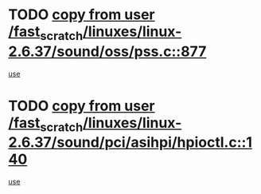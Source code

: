 * TODO [[view:/fast_scratch/linuxes/linux-2.6.37/sound/oss/pss.c::face=ovl-face1::linb=877::colb=7::cole=21][copy from user /fast_scratch/linuxes/linux-2.6.37/sound/oss/pss.c::877]]
[[view:/fast_scratch/linuxes/linux-2.6.37/sound/oss/pss.c::face=ovl-face2::linb=883::colb=19::cole=23][use]]
* TODO [[view:/fast_scratch/linuxes/linux-2.6.37/sound/pci/asihpi/hpioctl.c::face=ovl-face1::linb=140::colb=18::cole=32][copy from user /fast_scratch/linuxes/linux-2.6.37/sound/pci/asihpi/hpioctl.c::140]]
[[view:/fast_scratch/linuxes/linux-2.6.37/sound/pci/asihpi/hpioctl.c::face=ovl-face2::linb=158::colb=16::cole=18][use]]
